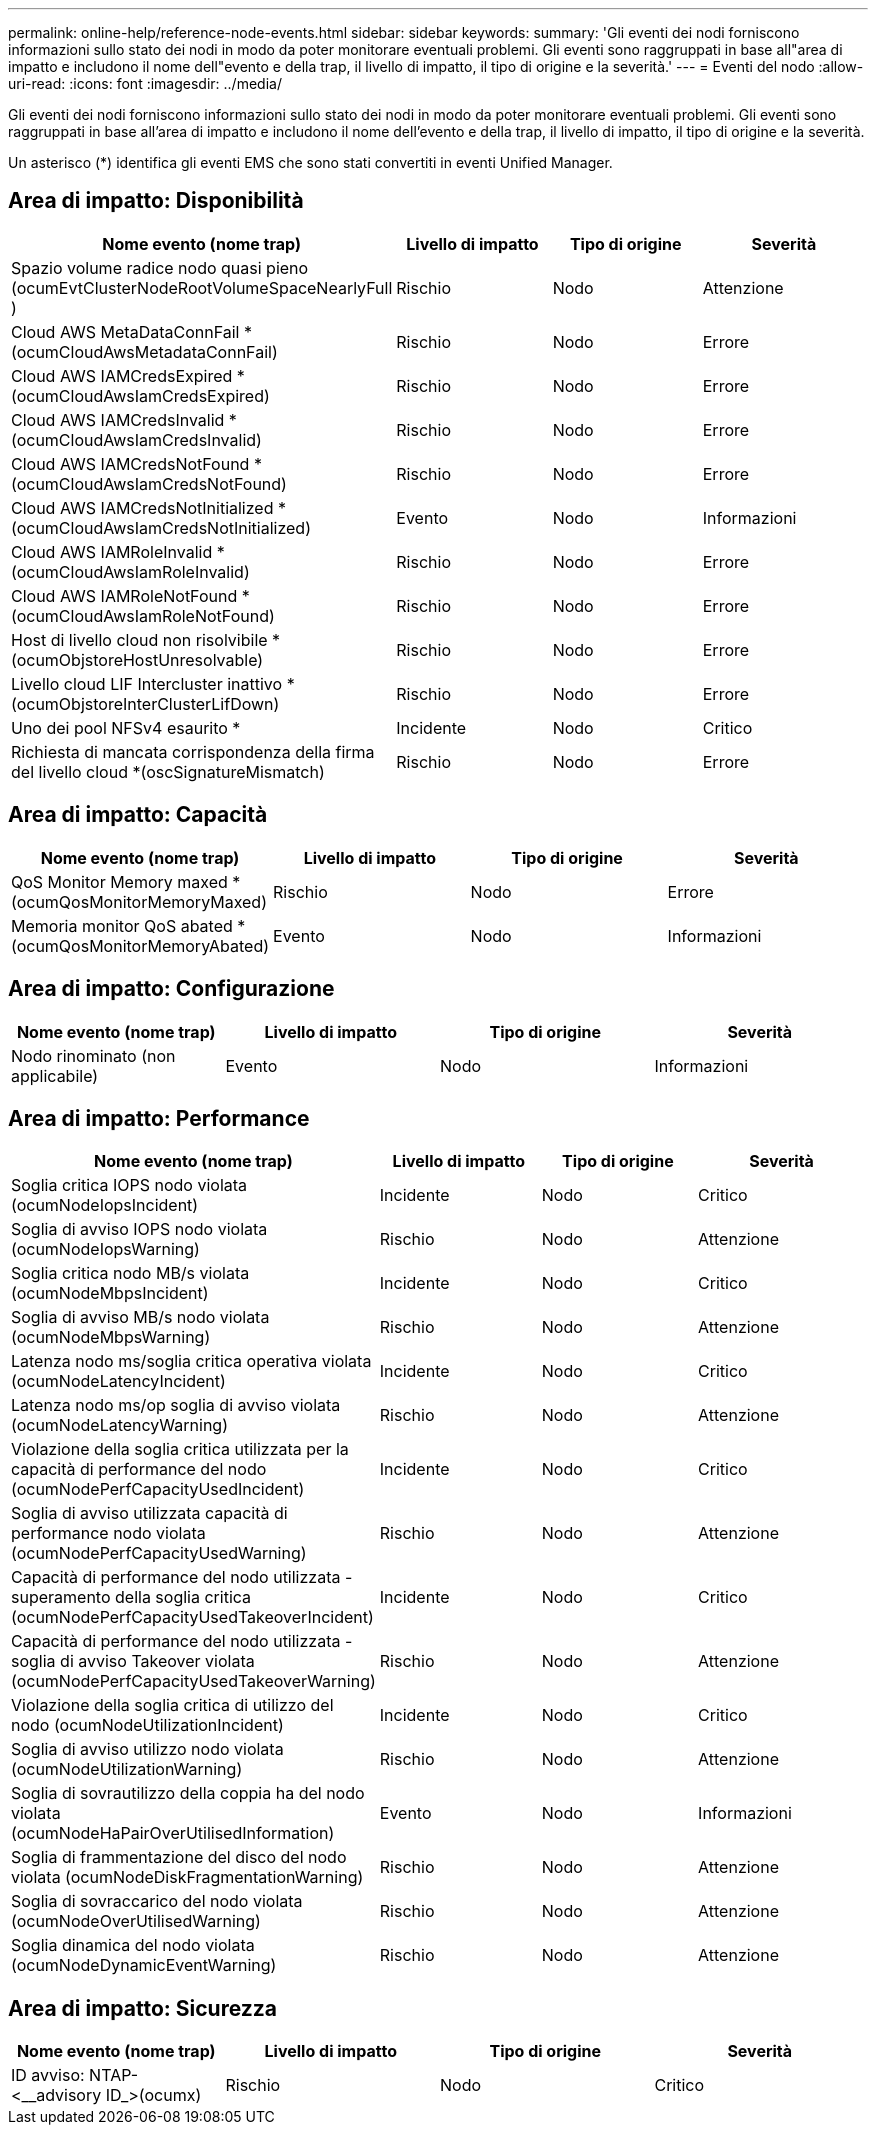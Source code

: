 ---
permalink: online-help/reference-node-events.html 
sidebar: sidebar 
keywords:  
summary: 'Gli eventi dei nodi forniscono informazioni sullo stato dei nodi in modo da poter monitorare eventuali problemi. Gli eventi sono raggruppati in base all"area di impatto e includono il nome dell"evento e della trap, il livello di impatto, il tipo di origine e la severità.' 
---
= Eventi del nodo
:allow-uri-read: 
:icons: font
:imagesdir: ../media/


[role="lead"]
Gli eventi dei nodi forniscono informazioni sullo stato dei nodi in modo da poter monitorare eventuali problemi. Gli eventi sono raggruppati in base all'area di impatto e includono il nome dell'evento e della trap, il livello di impatto, il tipo di origine e la severità.

Un asterisco (*) identifica gli eventi EMS che sono stati convertiti in eventi Unified Manager.



== Area di impatto: Disponibilità

[cols="1a,1a,1a,1a"]
|===
| Nome evento (nome trap) | Livello di impatto | Tipo di origine | Severità 


 a| 
Spazio volume radice nodo quasi pieno (ocumEvtClusterNodeRootVolumeSpaceNearlyFull )
 a| 
Rischio
 a| 
Nodo
 a| 
Attenzione



 a| 
Cloud AWS MetaDataConnFail *(ocumCloudAwsMetadataConnFail)
 a| 
Rischio
 a| 
Nodo
 a| 
Errore



 a| 
Cloud AWS IAMCredsExpired *(ocumCloudAwsIamCredsExpired)
 a| 
Rischio
 a| 
Nodo
 a| 
Errore



 a| 
Cloud AWS IAMCredsInvalid *(ocumCloudAwsIamCredsInvalid)
 a| 
Rischio
 a| 
Nodo
 a| 
Errore



 a| 
Cloud AWS IAMCredsNotFound *(ocumCloudAwsIamCredsNotFound)
 a| 
Rischio
 a| 
Nodo
 a| 
Errore



 a| 
Cloud AWS IAMCredsNotInitialized *(ocumCloudAwsIamCredsNotInitialized)
 a| 
Evento
 a| 
Nodo
 a| 
Informazioni



 a| 
Cloud AWS IAMRoleInvalid *(ocumCloudAwsIamRoleInvalid)
 a| 
Rischio
 a| 
Nodo
 a| 
Errore



 a| 
Cloud AWS IAMRoleNotFound *(ocumCloudAwsIamRoleNotFound)
 a| 
Rischio
 a| 
Nodo
 a| 
Errore



 a| 
Host di livello cloud non risolvibile *(ocumObjstoreHostUnresolvable)
 a| 
Rischio
 a| 
Nodo
 a| 
Errore



 a| 
Livello cloud LIF Intercluster inattivo *(ocumObjstoreInterClusterLifDown)
 a| 
Rischio
 a| 
Nodo
 a| 
Errore



 a| 
Uno dei pool NFSv4 esaurito *
 a| 
Incidente
 a| 
Nodo
 a| 
Critico



 a| 
Richiesta di mancata corrispondenza della firma del livello cloud *(oscSignatureMismatch)
 a| 
Rischio
 a| 
Nodo
 a| 
Errore

|===


== Area di impatto: Capacità

[cols="1a,1a,1a,1a"]
|===
| Nome evento (nome trap) | Livello di impatto | Tipo di origine | Severità 


 a| 
QoS Monitor Memory maxed *(ocumQosMonitorMemoryMaxed)
 a| 
Rischio
 a| 
Nodo
 a| 
Errore



 a| 
Memoria monitor QoS abated *(ocumQosMonitorMemoryAbated)
 a| 
Evento
 a| 
Nodo
 a| 
Informazioni

|===


== Area di impatto: Configurazione

[cols="1a,1a,1a,1a"]
|===
| Nome evento (nome trap) | Livello di impatto | Tipo di origine | Severità 


 a| 
Nodo rinominato (non applicabile)
 a| 
Evento
 a| 
Nodo
 a| 
Informazioni

|===


== Area di impatto: Performance

[cols="1a,1a,1a,1a"]
|===
| Nome evento (nome trap) | Livello di impatto | Tipo di origine | Severità 


 a| 
Soglia critica IOPS nodo violata (ocumNodeIopsIncident)
 a| 
Incidente
 a| 
Nodo
 a| 
Critico



 a| 
Soglia di avviso IOPS nodo violata (ocumNodeIopsWarning)
 a| 
Rischio
 a| 
Nodo
 a| 
Attenzione



 a| 
Soglia critica nodo MB/s violata (ocumNodeMbpsIncident)
 a| 
Incidente
 a| 
Nodo
 a| 
Critico



 a| 
Soglia di avviso MB/s nodo violata (ocumNodeMbpsWarning)
 a| 
Rischio
 a| 
Nodo
 a| 
Attenzione



 a| 
Latenza nodo ms/soglia critica operativa violata (ocumNodeLatencyIncident)
 a| 
Incidente
 a| 
Nodo
 a| 
Critico



 a| 
Latenza nodo ms/op soglia di avviso violata (ocumNodeLatencyWarning)
 a| 
Rischio
 a| 
Nodo
 a| 
Attenzione



 a| 
Violazione della soglia critica utilizzata per la capacità di performance del nodo (ocumNodePerfCapacityUsedIncident)
 a| 
Incidente
 a| 
Nodo
 a| 
Critico



 a| 
Soglia di avviso utilizzata capacità di performance nodo violata (ocumNodePerfCapacityUsedWarning)
 a| 
Rischio
 a| 
Nodo
 a| 
Attenzione



 a| 
Capacità di performance del nodo utilizzata - superamento della soglia critica (ocumNodePerfCapacityUsedTakeoverIncident)
 a| 
Incidente
 a| 
Nodo
 a| 
Critico



 a| 
Capacità di performance del nodo utilizzata - soglia di avviso Takeover violata (ocumNodePerfCapacityUsedTakeoverWarning)
 a| 
Rischio
 a| 
Nodo
 a| 
Attenzione



 a| 
Violazione della soglia critica di utilizzo del nodo (ocumNodeUtilizationIncident)
 a| 
Incidente
 a| 
Nodo
 a| 
Critico



 a| 
Soglia di avviso utilizzo nodo violata (ocumNodeUtilizationWarning)
 a| 
Rischio
 a| 
Nodo
 a| 
Attenzione



 a| 
Soglia di sovrautilizzo della coppia ha del nodo violata (ocumNodeHaPairOverUtilisedInformation)
 a| 
Evento
 a| 
Nodo
 a| 
Informazioni



 a| 
Soglia di frammentazione del disco del nodo violata (ocumNodeDiskFragmentationWarning)
 a| 
Rischio
 a| 
Nodo
 a| 
Attenzione



 a| 
Soglia di sovraccarico del nodo violata (ocumNodeOverUtilisedWarning)
 a| 
Rischio
 a| 
Nodo
 a| 
Attenzione



 a| 
Soglia dinamica del nodo violata (ocumNodeDynamicEventWarning)
 a| 
Rischio
 a| 
Nodo
 a| 
Attenzione

|===


== Area di impatto: Sicurezza

[cols="1a,1a,1a,1a"]
|===
| Nome evento (nome trap) | Livello di impatto | Tipo di origine | Severità 


 a| 
ID avviso: NTAP-<__advisory ID_>(ocumx)
 a| 
Rischio
 a| 
Nodo
 a| 
Critico

|===